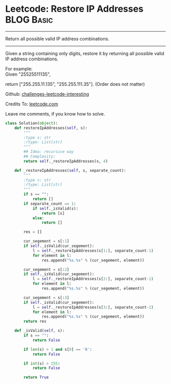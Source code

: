 * Leetcode: Restore IP Addresses                                   :BLOG:Basic:
#+STARTUP: showeverything
#+OPTIONS: toc:nil \n:t ^:nil creator:nil d:nil
:PROPERTIES:
:type:     #codetemplate, #redo
:END:
---------------------------------------------------------------------
Return all possible valid IP address combinations.
---------------------------------------------------------------------
Given a string containing only digits, restore it by returning all possible valid IP address combinations.

For example:
Given "25525511135",

return ["255.255.11.135", "255.255.111.35"]. (Order does not matter)



Github: [[url-external:https://github.com/DennyZhang/challenges-leetcode-interesting/tree/master/restore-ip-addresses][challenges-leetcode-interesting]]

Credits To: [[url-external:https://leetcode.com/problems/restore-ip-addresses/description/][leetcode.com]]

Leave me comments, if you know how to solve.

#+BEGIN_SRC python
class Solution(object):
    def restoreIpAddresses(self, s):
        """
        :type s: str
        :rtype: List[str]
        """
        ## Idea: recursive way
        ## Complexity:
        return self._restoreIpAddresses(s, 4)
        
    def _restoreIpAddresses(self, s, separate_count):
        """
        :type s: str
        :rtype: List[str]
        """
        if s == "":
            return []
        if separate_count == 1:
            if self._isValid(s):
                return [s]
            else:
                return []

        res = []

        cur_segement = s[:1]
        if self._isValid(cur_segement):
            l = self._restoreIpAddresses(s[1:], separate_count-1)
            for element in l:
                res.append("%s.%s" % (cur_segement, element))
        
        cur_segement = s[:2]
        if self._isValid(cur_segement):
            l = self._restoreIpAddresses(s[2:], separate_count-1)
            for element in l:
                res.append("%s.%s" % (cur_segement, element))

        cur_segement = s[:3]
        if self._isValid(cur_segement):
            l = self._restoreIpAddresses(s[3:], separate_count-1)
            for element in l:
                res.append("%s.%s" % (cur_segement, element))
        return res
    
    def _isValid(self, s):
        if s == "":
            return False

        if len(s) > 1 and s[0] == '0':
            return False

        if int(s) > 255:
            return False

        return True
#+END_SRC
